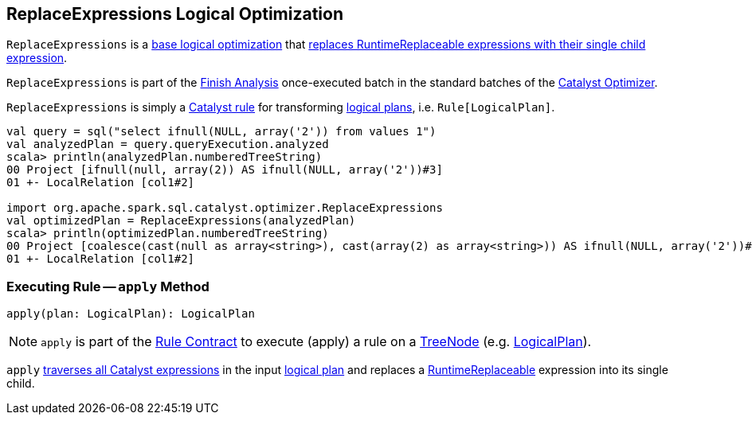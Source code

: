 == [[ReplaceExpressions]] ReplaceExpressions Logical Optimization

`ReplaceExpressions` is a <<spark-sql-Optimizer.adoc#batches, base logical optimization>> that <<apply, replaces RuntimeReplaceable expressions with their single child expression>>.

`ReplaceExpressions` is part of the <<spark-sql-Optimizer.adoc#Finish_Analysis, Finish Analysis>> once-executed batch in the standard batches of the <<spark-sql-Optimizer.adoc#, Catalyst Optimizer>>.

`ReplaceExpressions` is simply a <<spark-sql-catalyst-Rule.adoc#, Catalyst rule>> for transforming <<spark-sql-LogicalPlan.adoc#, logical plans>>, i.e. `Rule[LogicalPlan]`.

[source, scala]
----
val query = sql("select ifnull(NULL, array('2')) from values 1")
val analyzedPlan = query.queryExecution.analyzed
scala> println(analyzedPlan.numberedTreeString)
00 Project [ifnull(null, array(2)) AS ifnull(NULL, array('2'))#3]
01 +- LocalRelation [col1#2]

import org.apache.spark.sql.catalyst.optimizer.ReplaceExpressions
val optimizedPlan = ReplaceExpressions(analyzedPlan)
scala> println(optimizedPlan.numberedTreeString)
00 Project [coalesce(cast(null as array<string>), cast(array(2) as array<string>)) AS ifnull(NULL, array('2'))#3]
01 +- LocalRelation [col1#2]
----

=== [[apply]] Executing Rule -- `apply` Method

[source, scala]
----
apply(plan: LogicalPlan): LogicalPlan
----

NOTE: `apply` is part of the <<spark-sql-catalyst-Rule.adoc#apply, Rule Contract>> to execute (apply) a rule on a <<spark-sql-catalyst-TreeNode.adoc#, TreeNode>> (e.g. <<spark-sql-LogicalPlan.adoc#, LogicalPlan>>).

`apply` link:spark-sql-catalyst-QueryPlan.adoc#transformAllExpressions[traverses all Catalyst expressions] in the input link:spark-sql-LogicalPlan.adoc[logical plan] and replaces a link:spark-sql-Expression-RuntimeReplaceable.adoc[RuntimeReplaceable] expression into its single child.

